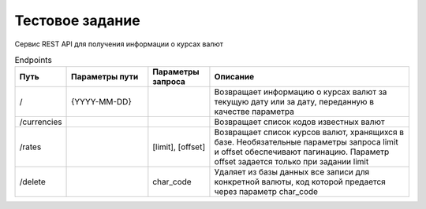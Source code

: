 ================
Тестовое задание
================

Сервис REST API для получения информации о курсах валют



.. csv-table:: Endpoints
   :header: "Путь", "Параметры пути", "Параметры запроса", "Описание"
   :widths: 20, 40, 30, 100

    "/", "{YYYY-MM-DD}", , "Возвращает информацию о курсах валют за текущую дату или за дату, переданную в качестве параметра"
    "/currencies", , , "Возвращает список кодов известных валют"
    "/rates", , "[limit], [offset]", "Возвращает список курсов валют, хранящихся в базе. Необязательные параметры запроса limit и offset обеспечивают пагинацию. Параметр offset задается только при задании limit"
    "/delete", , "char_code", "Удаляет из базы данных все записи для конкретной валюты, код которой предается через параметр char_code "